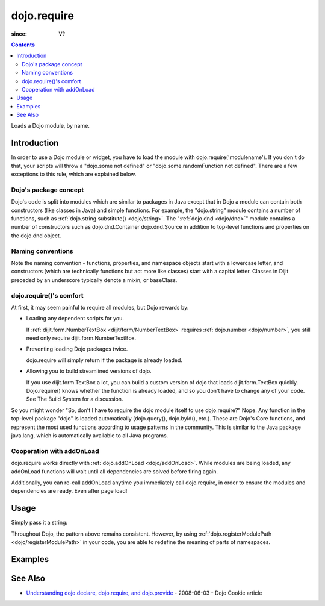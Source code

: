 .. _dojo/require:

============
dojo.require
============

:since: V?

.. contents ::
    :depth: 2

Loads a Dojo module, by name.


Introduction
============

In order to use a Dojo module or widget, you have to load the module with dojo.require('modulename'). If you don't do that, your scripts will throw a "dojo.some not defined" or "dojo.some.randomFunction not defined". There are a few exceptions to this rule, which are explained below.

Dojo's package concept
----------------------

Dojo's code is split into modules which are similar to packages in Java except that in Dojo a module can contain both constructors (like classes in Java) and simple functions. For example, the "dojo.string" module contains a number of functions, such as :ref:`dojo.string.substitute() <dojo/string>`. The ":ref:`dojo.dnd <dojo/dnd>`" module contains a number of constructors such as dojo.dnd.Container dojo.dnd.Source in addition to top-level functions and properties on the dojo.dnd object.

Naming conventions
------------------

Note the naming convention - functions, properties, and namespace objects start with a lowercase letter, and constructors (which are technically functions but act more like classes) start with a capital letter. Classes in Dijit preceded by an underscore typically denote a mixin, or baseClass.

dojo.require()'s comfort
------------------------

At first, it may seem painful to require all modules, but Dojo rewards by:

* Loading any dependent scripts for you.

  If :ref:`dijit.form.NumberTextBox <dijit/form/NumberTextBox>` requires :ref:`dojo.number <dojo/number>`, you still need only require dijit.form.NumberTextBox.

* Preventing loading Dojo packages twice.

  dojo.require will simply return if the package is already loaded.

* Allowing you to build streamlined versions of dojo.

  If you use dijit.form.TextBox a lot, you can build a custom version of dojo that loads dijit.form.TextBox quickly. Dojo.require() knows whether the function is already loaded, and so you don't have to change any of your code. See The Build System for a discussion.

So you might wonder "So, don't I have to require the dojo module itself to use dojo.require?" Nope. Any function in the top-level package "dojo" is loaded automatically (dojo.query(), dojo.byId(), etc.). These are Dojo's Core functions, and represent the most used functions according to usage patterns in the community. This is similar to the Java package java.lang, which is automatically available to all Java programs.

Cooperation with addOnLoad
---------------------------

dojo.require works directly with :ref:`dojo.addOnLoad <dojo/addOnLoad>`. While modules are being loaded, any addOnLoad functions will wait until all dependencies are solved before firing again.

Additionally, you can re-call addOnLoad anytime you immediately call dojo.require, in order to ensure the modules and dependencies are ready. Even after page load!

.. js ::
  
  // Dojo 1.7 (AMD)
  require(["dojo/ready", "dojo/fx"], function(ready, fx){
       ready(function(){
             require(["dijit/form/Button", "dojo/_base/window"], function(btn, win){
                  ready(function(){
                        new dijit.form.Button({}).placeAt(win.body());
                  });
             });
       });
  });


.. js ::
  
  // Dojo < 1.7
  dojo.require("dojo.fx");
  dojo.addOnLoad(function(){
      dojo.require("dijit.form.Button");
      dojo.addOnLoad(function(){
           new dijit.form.Button({}).placeAt(dojo.body());
      });
  });

Usage
=====

Simply pass it a string:

.. js ::
    
    // Dojo 1.7 (AMD)
    // load dojo/fx.js:
    require(["dojo/fx"], function(fx){
        // Write your code here
    });
    
    // load dojox/widget/Toaster.js:
    require(["dojo/widget/Toaster"], function(Toaster){
        // Write your code here
    });

.. js ::

  // Dojo <1.7
  // load dojo/fx.js:
  dojo.require("dojo.fx");

  // load dojox/widget/Toaster.js:
  dojo.require("dojox.widget.Toaster");

Throughout Dojo, the pattern above remains consistent. However, by using :ref:`dojo.registerModulePath <dojo/registerModulePath>` in your code, you are able to redefine the meaning of parts of namespaces.

Examples
========

.. code-example ::

  .. js ::

        // The following line will load the Dijit Widget "dijit.form.Button".
        // Without this line you will get a "dijit.form.Button not defined" error.
        dojo.require("dijit.form.Button");

  .. html ::

    <div data-dojo-type="dijit.form.Button">
        Just an example button, please don't click
        <script type="dojo/method" data-dojo-event="onClick" data-dojo-args="evt">
            alert("I said, please don't click!");
        </script>
    </div>


See Also
========

* `Understanding dojo.declare, dojo.require, and dojo.provide <http://dojocampus.org/content/2008/06/03/understanding-dojodeclare-dojorequire-and-dojoprovide/>`_ - 2008-06-03 - Dojo Cookie article
